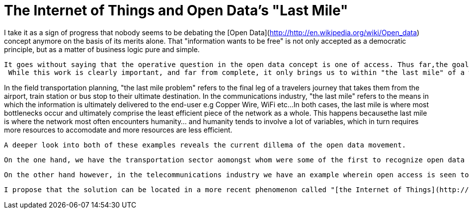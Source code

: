 = The Internet of Things and Open Data's "Last Mile"

I take it as a sign of progress that nobody seems to be debating the [Open Data](http://http://en.wikipedia.org/wiki/Open_data) concept anymore on the basis of its merits alone.  That "information wants to be free" is not only accepted as a democratic principle, but as a matter of business logic pure and simple. 
  
 It goes without saying that the operative question in the open data concept is one of access. Thus far,the goals of the open data movement have been overwhelmingly oriented towards obtaining the release of raw data from the jurisdiction of large public institutions. That such activities have been successful is largely due to the recognition of those in power that they have a shared interest in making information accessible. 
  While this work is clearly important, and far from complete, it only brings us to within "the last mile" of a world where information is truly open and accessible to the majority.
  
In the field transportation planning, "the last mile problem" refers to the final leg of a travelers journey that takes them from the airport, train station or bus stop to their ultimate destination.
  In the communications industry, "the last mile" refers to the means in which the information is ultimately delivered to the end-user e.g Copper Wire, WiFi etc...  
  In both cases, the last mile is where most bottlenecks occur and ultimately comprise the least efficient piece of the network as a whole. This happens becausethe last mile is where the network most often encounters humanity... and humanity tends to involve a lot of variables, which in turn requires more resources to accomodate and more resources are less efficient.
  
  A deeper look into both of these examples reveals the current dillema of the open data movement.
  
  On the one hand, we have the transportation sector aomongst whom were some of the first to recognize open data policies were in their interest. In fact, it was in an effort to solve the "last mile" problem that they began allowing third-party mobile developers to access their schedules and vehicle feeds. 
  
 On the other hand however, in the telecommunications industry we have an example wherein open access is seen to be against their interest.  Their considerable power derives from the fact that transmission lines originally installed for cable television remain the only viable means of traversing the last mile in information networks. 
 
   I propose that the solution can be located in a more recent phenomenon called "[the Internet of Things](http://http://en.wikipedia.org/wiki/Internet_of_Things)".  In its earliest incarnation the IOT was often promoted as  
  
    